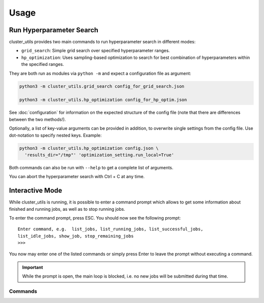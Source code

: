 *****
Usage
*****

Run Hyperparameter Search
=========================

cluster_utils provides two main commands to run hyperparameter search in different
modes:

- ``grid_search``:  Simple grid search over specified hyperparameter ranges.
- ``hp_optimization``:  Uses sampling-based optimization to search for best combination
  of hyperparameters within the specified ranges.

They are both run as modules via ``python -m`` and expect a configuration file as
argument:

.. code-block:: bash

   python3 -m cluster_utils.grid_search config_for_grid_search.json

   python3 -m cluster_utils.hp_optimization config_for_hp_optim.json

See :doc:`configuration` for information on the expected structure of the config file
(note that there are differences between the two methods!).

Optionally, a list of key-value arguments can be provided in addition, to overwrite
single settings from the config file.  Use dot-notation to specify nested keys.  Example:

.. code-block:: bash

   python3 -m cluster_utils.hp_optimization config.json \
     'results_dir="/tmp"' 'optimization_setting.run_local=True'

Both commands can also be run with ``--help`` to get a complete list of arguments.

You can abort the hyperparameter search with Ctrl + C at any time.


Interactive Mode
================

While cluster_utils is running, it is possible to enter a command prompt which allows to
get some information about finished and running jobs, as well as to stop running jobs.

To enter the command prompt, press ESC.  You should now see the following prompt:

::

   Enter command, e.g.  list_jobs, list_running_jobs, list_successful_jobs,
   list_idle_jobs, show_job, stop_remaining_jobs
   >>>

You now may enter one of the listed commands or simply press Enter to leave the prompt
without executing a command.

.. important::

   While the prompt is open, the main loop is blocked, i.e. no new jobs will be
   submitted during that time.


Commands
--------

.. I'm a bit misusing the confval directive here, but I think as long as there is no
   name collision with an actual config value, this should be fine and much easier than
   adding a dedicated directive.

.. confval:: list_jobs

   List IDs of all jobs that have been submitted so far (including finished ones).

.. confval:: list_running_jobs

   List IDs of all jobs that are currently running.

.. confval:: list_successful_jobs

   List IDs of all jobs that finished successfully.

.. confval:: list_idle_jobs

   List IDs of all jobs that have been submitted but not yet started.

.. confval:: show_job

   Will ask for a job ID and show information about this job.

.. confval:: stop_remaining_jobs

   Abort all currently running jobs as well as jobs that already have been submitted but
   didn't start yet.

   This will not stop submission of new jobs.  If you want to stop cluster_utils
   completely, press Ctrl + C instead.


